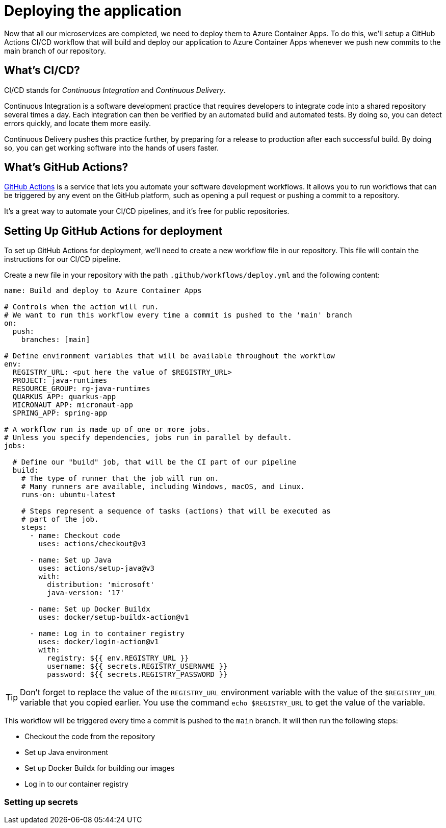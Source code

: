 [[deploy]]
= Deploying the application

Now that all our microservices are completed, we need to deploy them to Azure Container Apps. To do this, we'll setup a GitHub Actions CI/CD workflow that will build and deploy our application to Azure Container Apps whenever we push new commits to the main branch of our repository.

== What's CI/CD?

CI/CD stands for _Continuous Integration_ and _Continuous Delivery_.

Continuous Integration is a software development practice that requires developers to integrate code into a shared repository several times a day. Each integration can then be verified by an automated build and automated tests. By doing so, you can detect errors quickly, and locate them more easily.

Continuous Delivery pushes this practice further, by preparing for a release to production after each successful build. By doing so, you can get working software into the hands of users faster.

== What's GitHub Actions?

https://github.com/features/actions[GitHub Actions] is a service that lets you automate your software development workflows. It allows you to run workflows that can be triggered by any event on the GitHub platform, such as opening a pull request or pushing a commit to a repository.

It's a great way to automate your CI/CD pipelines, and it's free for public repositories.

== Setting Up GitHub Actions for deployment

To set up GitHub Actions for deployment, we'll need to create a new workflow file in our repository. This file will contain the instructions for our CI/CD pipeline.

Create a new file in your repository with the path `.github/workflows/deploy.yml` and the following content:

[source,yaml]
----
name: Build and deploy to Azure Container Apps

# Controls when the action will run.
# We want to run this workflow every time a commit is pushed to the 'main' branch
on:
  push:
    branches: [main]

# Define environment variables that will be available throughout the workflow
env:
  REGISTRY_URL: <put here the value of $REGISTRY_URL>
  PROJECT: java-runtimes
  RESOURCE_GROUP: rg-java-runtimes
  QUARKUS_APP: quarkus-app
  MICRONAUT_APP: micronaut-app
  SPRING_APP: spring-app

# A workflow run is made up of one or more jobs.
# Unless you specify dependencies, jobs run in parallel by default.
jobs:

  # Define our "build" job, that will be the CI part of our pipeline
  build:
    # The type of runner that the job will run on.
    # Many runners are available, including Windows, macOS, and Linux.
    runs-on: ubuntu-latest

    # Steps represent a sequence of tasks (actions) that will be executed as
    # part of the job.
    steps:
      - name: Checkout code
        uses: actions/checkout@v3

      - name: Set up Java
        uses: actions/setup-java@v3
        with:
          distribution: 'microsoft'
          java-version: '17'

      - name: Set up Docker Buildx
        uses: docker/setup-buildx-action@v1

      - name: Log in to container registry
        uses: docker/login-action@v1
        with:
          registry: ${{ env.REGISTRY_URL }}
          username: ${{ secrets.REGISTRY_USERNAME }}
          password: ${{ secrets.REGISTRY_PASSWORD }}
----

[TIP]
====
Don't forget to replace the value of the `REGISTRY_URL` environment variable with the value of the `$REGISTRY_URL` variable that you copied earlier. You use the command `echo $REGISTRY_URL` to get the value of the variable.
====

This workflow will be triggered every time a commit is pushed to the `main` branch. It will then run the following steps:

- Checkout the code from the repository
- Set up Java environment
- Set up Docker Buildx for building our images
- Log in to our container registry

=== Setting up secrets